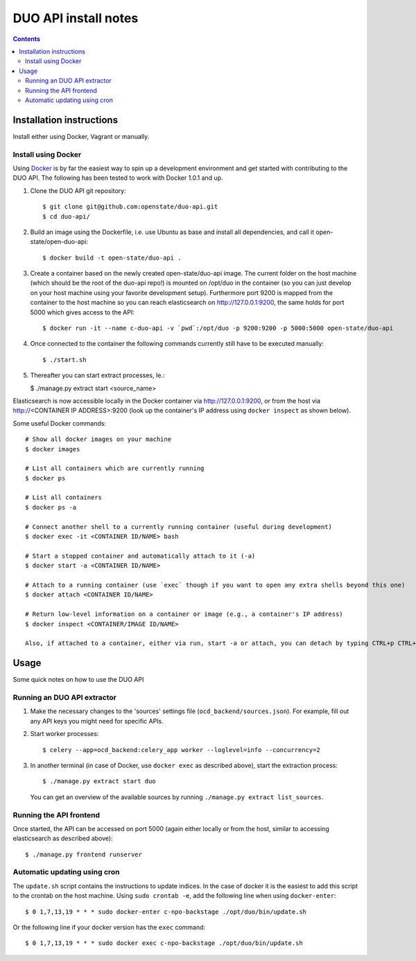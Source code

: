 DUO API install notes
#####################

.. contents::

Installation instructions
=============

Install either using Docker, Vagrant or manually.

Install using Docker
------------

Using `Docker <http://www.docker.com/>`_ is by far the easiest way to spin up a development environment and get started with contributing to the DUO API. The following has been tested to work with Docker 1.0.1 and up.

1. Clone the DUO API git repository::

   $ git clone git@github.com:openstate/duo-api.git
   $ cd duo-api/

2. Build an image using the Dockerfile, i.e. use Ubuntu as base and install all dependencies, and call it open-state/open-duo-api::

   $ docker build -t open-state/duo-api .

3. Create a container based on the newly created open-state/duo-api image. The current folder on the host machine (which should be the root of the duo-api repo!) is mounted on /opt/duo in the container (so you can just develop on your host machine using your favorite development setup). Furthermore port 9200 is mapped from the container to the host machine so you can reach elasticsearch on http://127.0.0.1:9200, the same holds for port 5000 which gives access to the API::

   $ docker run -it --name c-duo-api -v `pwd`:/opt/duo -p 9200:9200 -p 5000:5000 open-state/duo-api

4. Once connected to the container the following commands currently still have to be executed manually::

   $ ./start.sh

5. Thereafter you can start extract processes, Ie.:

   $ ./manage.py extract start <source_name>

Elasticsearch is now accessible locally in the Docker container via http://127.0.0.1:9200, or from the host via http://<CONTAINER IP ADDRESS>:9200 (look up the container's IP address using ``docker inspect`` as shown below).

Some useful Docker commands::

   # Show all docker images on your machine
   $ docker images

   # List all containers which are currently running
   $ docker ps

   # List all containers
   $ docker ps -a

   # Connect another shell to a currently running container (useful during development)
   $ docker exec -it <CONTAINER ID/NAME> bash

   # Start a stopped container and automatically attach to it (-a)
   $ docker start -a <CONTAINER ID/NAME>

   # Attach to a running container (use `exec` though if you want to open any extra shells beyond this one)
   $ docker attach <CONTAINER ID/NAME>

   # Return low-level information on a container or image (e.g., a container's IP address)
   $ docker inspect <CONTAINER/IMAGE ID/NAME>

   Also, if attached to a container, either via run, start -a or attach, you can detach by typing CTRL+p CTRL+q


Usage
============

Some quick notes on how to use the DUO API

Running an DUO API extractor
------------

1. Make the necessary changes to the 'sources' settings file (``ocd_backend/sources.json``). For example, fill out any API keys you might need for specific APIs.

2. Start worker processes::

   $ celery --app=ocd_backend:celery_app worker --loglevel=info --concurrency=2

3. In another terminal (in case of Docker, use ``docker exec`` as described above), start the extraction process::

   $ ./manage.py extract start duo

   You can get an overview of the available sources by running ``./manage.py extract list_sources``.

Running the API frontend
------------

Once started, the API can be accessed on port 5000 (again either locally or from the host, similar to accessing elasticsearch as described above)::

   $ ./manage.py frontend runserver

Automatic updating using cron
------------

The ``update.sh`` script contains the instructions to update indices. In the case of docker it is the easiest to add this script to the crontab on the host machine. Using ``sudo crontab -e``, add the following line when using ``docker-enter``::

   $ 0 1,7,13,19 * * * sudo docker-enter c-npo-backstage ./opt/duo/bin/update.sh

Or the following line if your docker version has the ``exec`` command::

   $ 0 1,7,13,19 * * * sudo docker exec c-npo-backstage ./opt/duo/bin/update.sh

